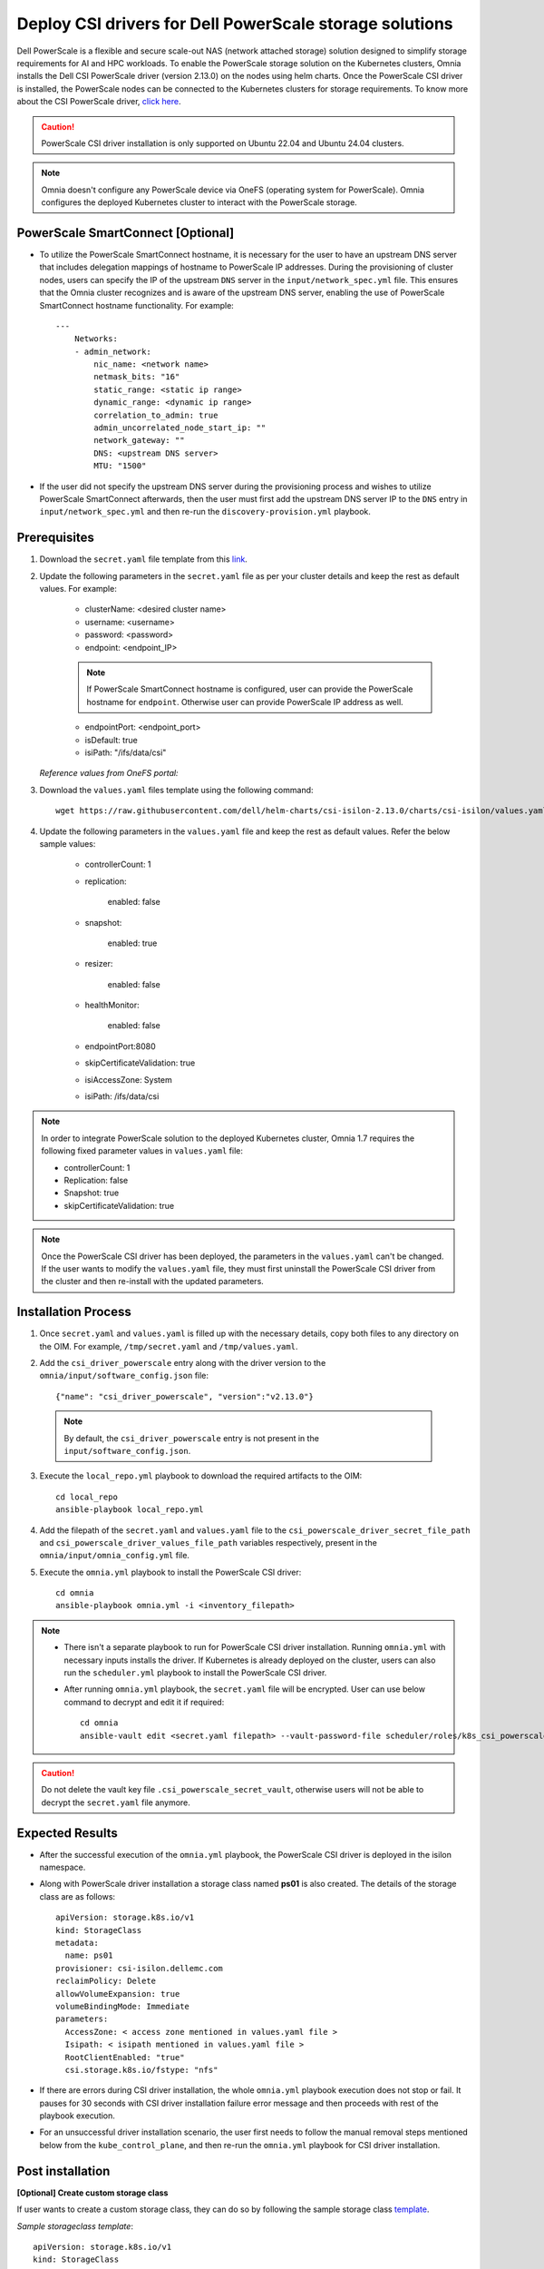 Deploy CSI drivers for Dell PowerScale storage solutions
===========================================================

Dell PowerScale is a flexible and secure scale-out NAS (network attached storage) solution designed to simplify storage requirements for AI and HPC workloads. To enable the PowerScale storage solution on the Kubernetes clusters, Omnia installs the Dell CSI PowerScale driver (version 2.13.0) on the nodes using helm charts. Once the PowerScale CSI driver is installed, the PowerScale nodes can be connected to the Kubernetes clusters for storage requirements.
To know more about the CSI PowerScale driver, `click here <https://dell.github.io/csm-docs/docs/deployment/helm/drivers/installation/isilon/>`_.

.. caution:: PowerScale CSI driver installation is only supported on Ubuntu 22.04 and Ubuntu 24.04 clusters.

.. note:: Omnia doesn't configure any PowerScale device via OneFS (operating system for PowerScale). Omnia configures the deployed Kubernetes cluster to interact with the PowerScale storage.

PowerScale SmartConnect [Optional]
-------------------------------------

* To utilize the PowerScale SmartConnect hostname, it is necessary for the user to have an upstream DNS server that includes delegation mappings of hostname to PowerScale IP addresses. During the provisioning of cluster nodes, users can specify the IP of the upstream ``DNS`` server in the ``input/network_spec.yml`` file. This ensures that the Omnia cluster recognizes and is aware of the upstream DNS server, enabling the use of PowerScale SmartConnect hostname functionality. For example: ::

    ---
        Networks:
        - admin_network:
            nic_name: <network name>
            netmask_bits: "16"
            static_range: <static ip range>
            dynamic_range: <dynamic ip range>
            correlation_to_admin: true
            admin_uncorrelated_node_start_ip: ""
            network_gateway: ""
            DNS: <upstream DNS server>
            MTU: "1500"

* If the user did not specify the upstream DNS server during the provisioning process and wishes to utilize PowerScale SmartConnect afterwards, then the user must first add the upstream DNS server IP to the ``DNS`` entry in ``input/network_spec.yml``  and then re-run the ``discovery-provision.yml`` playbook.

Prerequisites
--------------

1. Download the ``secret.yaml`` file template from this `link <https://github.com/dell/csi-powerscale/blob/main/samples/secret/secret.yaml>`_.

2. Update the following parameters in the ``secret.yaml`` file as per your cluster details and keep the rest as default values. For example:

    *	clusterName: <desired cluster name>
    *	username: <username>
    *	password: <password>
    *	endpoint: <endpoint_IP>
    .. note:: If PowerScale SmartConnect hostname is configured, user can provide the PowerScale hostname for ``endpoint``. Otherwise user can provide PowerScale IP address as well.
    *	endpointPort: <endpoint_port>
    *	isDefault: true
    *	isiPath: "/ifs/data/csi"

   *Reference values from OneFS portal:*

   .. image:: ../../../images/CSI_1.png

3. Download the ``values.yaml`` files template using the following command: ::

    wget https://raw.githubusercontent.com/dell/helm-charts/csi-isilon-2.13.0/charts/csi-isilon/values.yaml

4. Update the following parameters in the ``values.yaml`` file and keep the rest as default values. Refer the below sample values:

    * controllerCount: 1

    * replication:

        enabled: false

    * snapshot:

        enabled: true

    * resizer:

        enabled: false

    * healthMonitor:

        enabled: false

    * endpointPort:8080

    * skipCertificateValidation: true

    * isiAccessZone: System

    * isiPath: /ifs/data/csi


.. note:: In order to integrate PowerScale solution to the deployed Kubernetes cluster, Omnia 1.7 requires the following fixed parameter values in ``values.yaml`` file:

    * controllerCount: 1
    * Replication: false
    * Snapshot: true
    * skipCertificateValidation: true

.. note:: Once the PowerScale CSI driver has been deployed, the parameters in the ``values.yaml`` can't be changed. If the user wants to modify the ``values.yaml`` file, they must first uninstall the PowerScale CSI driver from the cluster and then re-install with the updated parameters.

Installation Process
---------------------

1. Once ``secret.yaml`` and ``values.yaml`` is filled up with the necessary details, copy both files to any directory on the OIM. For example, ``/tmp/secret.yaml`` and ``/tmp/values.yaml``.

2. Add the ``csi_driver_powerscale`` entry along with the driver version to the ``omnia/input/software_config.json`` file: ::

    {"name": "csi_driver_powerscale", "version":"v2.13.0"}

 .. note:: By default, the ``csi_driver_powerscale`` entry is not present in the ``input/software_config.json``.

3. Execute the ``local_repo.yml`` playbook to download the required artifacts to the OIM: ::

    cd local_repo
    ansible-playbook local_repo.yml

4. Add the filepath of the ``secret.yaml`` and ``values.yaml`` file to the ``csi_powerscale_driver_secret_file_path`` and ``csi_powerscale_driver_values_file_path`` variables respectively, present in the ``omnia/input/omnia_config.yml`` file.

5. Execute the ``omnia.yml`` playbook to install the PowerScale CSI driver: ::

    cd omnia
    ansible-playbook omnia.yml -i <inventory_filepath>

.. note::
     * There isn't a separate playbook to run for PowerScale CSI driver installation. Running ``omnia.yml`` with necessary inputs installs the driver. If Kubernetes is already deployed on the cluster, users can also run the ``scheduler.yml`` playbook to install the PowerScale CSI driver.
     * After running ``omnia.yml`` playbook, the ``secret.yaml`` file will be encrypted. User can use below command to decrypt and edit it if required: ::

         cd omnia
         ansible-vault edit <secret.yaml filepath> --vault-password-file scheduler/roles/k8s_csi_powerscale_plugin/files/.csi_powerscale_secret_vault

.. caution:: Do not delete the vault key file ``.csi_powerscale_secret_vault``, otherwise users will not be able to decrypt the ``secret.yaml`` file anymore.

Expected Results
------------------

* After the successful execution of the ``omnia.yml`` playbook, the PowerScale CSI driver is deployed in the isilon namespace.
* Along with PowerScale driver installation a storage class named **ps01** is also created. The details of the storage class are as follows: ::

    apiVersion: storage.k8s.io/v1
    kind: StorageClass
    metadata:
      name: ps01
    provisioner: csi-isilon.dellemc.com
    reclaimPolicy: Delete
    allowVolumeExpansion: true
    volumeBindingMode: Immediate
    parameters:
      AccessZone: < access zone mentioned in values.yaml file >
      Isipath: < isipath mentioned in values.yaml file >
      RootClientEnabled: "true"
      csi.storage.k8s.io/fstype: "nfs"

* If there are errors during CSI driver installation, the whole ``omnia.yml`` playbook execution does not stop or fail. It pauses for 30 seconds with CSI driver installation failure error message and then proceeds with rest of the playbook execution.
* For an unsuccessful driver installation scenario, the user first needs to follow the manual removal steps mentioned below from the ``kube_control_plane``, and then re-run the ``omnia.yml`` playbook for CSI driver installation.

Post installation
-------------------

**[Optional] Create custom storage class**

If user wants to create a custom storage class, they can do so by following the sample storage class `template <https://github.com/dell/csi-powerscale/blob/main/samples/storageclass/isilon.yaml>`_.

*Sample storageclass template*: ::

    apiVersion: storage.k8s.io/v1
    kind: StorageClass
    metadata :
      name: <storage class name>
    provisioner: csi-isilon.dellemc.com
    reclaimPolicy: Delete
    allowVolumeExpansion: true
    volumeBindingMode: Immediate
    parameters :
      clusterName: <powerscale cluster name > #optional
      AccessZone: System
      AzServiceIP: <PowerScale SmartConnect hostname or PowerScale IP> #optional
      Isipath: <isipath configured in powerscale > #sample: /ifs/data/csi/
      RootClientEnabled: "true"
      csi.storage.k8s.io/fstype: "nfs"

.. note::

    * If PowerScale SmartConnect hostname is configured and the delegated host list is set up in the external DNS server, then the user can provide the PowerScale hostname for ``AzServiceIP``. Otherwise user can provide PowerScale IP address as well.
    * If there are any changes to the storage class parameters in a PowerScale cluster, the user must update the existing storage class or create a new one as needed.

**Apply storage class**

Use the following command to apply the storageclass: ::

    kubectl apply -f <storageclass name>

**Create Persistent Volume Claim (PVC)**

Once the storage class is created, the same can be used to create PVC.

*Sample deployment with PVC*: ::

    apiVersion: v1
    kind: PersistentVolumeClaim
    metadata:
      name: pvc-powerscale
    spec:
      accessModes:
        - ReadWriteMany
      resources:
        requests:
          storage: 1Gi
      storageClassName: ps01
    ---
    apiVersion: apps/v1
    kind: Deployment
    metadata:
      name: deploy-busybox-01
    spec:
      strategy:
        type: Recreate
      replicas: 1
      selector:
        matchLabels:
          app: deploy-busybox-01
      template:
        metadata:
          labels:
            app: deploy-busybox-01
        spec:
          containers:
            - name: busybox
              image: registry.k8s.io/busybox
              command: ["sh", "-c"]
              args: ["while true; do touch /data/datafile; rm -f /data/datafile; done"]
              volumeMounts:
                - name: data
                  mountPath: /data
              env:
                - name: http_proxy
                  value: "http://<OIM IP>:3128"
                - name: https_proxy
                  value: "http://<OIM IP>:3128"
          volumes:
            - name: data
              persistentVolumeClaim:
                claimName: pvc-powerscale

**Apply the deployment manifest along with PVC**

Use the following command to apply the manifest: ::

    kubectl apply -f <manifest_filepath>

*Expected Result*:

* Once the above manifest is applied, a PVC is created under name ``pvc-powerscale`` and is in ``Bound`` status. Use the ``kubectl get pvc -A`` command to bring up the PVC information. For example: ::

    root@node001:/opt/omnia/csi-driver-powerscale/csi-powerscale/dell-csi-helm-installer# kubectl get pvc -A
    NAMESPACE   NAME                STATUS   VOLUME           CAPACITY   ACCESS MODES   STORAGECLASS   VOLUMEATTRIBUTESCLASS   AGE
    default     pvc-powerscale      Bound    k8s-b00f77b817   1Gi        RWX            ps01           <unset>                 27h

* User can also verify the same information from the OneFS portal. In the sample image below, it is mapped with the ``VOLUME`` entry from the above example: ``k8s-b00f77b817``:

.. image:: ../../../images/CSI_OneFS.png

Removal
--------

To remove the PowerScale driver manually, do the following:

1. Login to the ``kube_control_plane``.

2. Execute the following command to switch to the ``dell-csi-helm-installer`` directory: ::

    cd /opt/omnia/csi-driver-powerscale/csi-powerscale/dell-csi-helm-installer

3. Once you're inside the ``dell-csi-helm-installer`` directory, use the following command to trigger the ``csi-uninstall`` script: ::

    ./csi-uninstall.sh --namespace isilon

4. After running the previous command, the PowerScale driver is removed. But, the secret and the created PVC are not removed. If users want to remove them, they need to do it manually from the "isilon" namespace.

5. If users don't want to use PowerScale anymore, they can remove the following as well:

    a. Remove the PowerScale secret by executing the following commands one after the other:

         i. ``kubectl delete secret isilon-creds -n isilon``

         ii. ``kubectl delete secret isilon-certs-0 -n isilon``

    b. Remove any custom user deployment and PVC that was using PowerScale storage class.

    c. Remove the PowerScale storage class.

.. note:: In case OneFS portal credential changes, users need to perform following steps to update the changes to the ``secret.yaml`` manually:

    1. Update the ``secret.yaml`` file with the changed credentials.
    2. Login and copy the ``secret.yaml`` file to the ``kube_control_plane``.
    3. Delete the existing secret by executing the following command: ::

        kubectl delete secret isilon-creds -n isilon

    4. Create the new secret from the updated ``secret.yaml`` file by executing the following command: ::

        kubectl create secret generic isilon-creds -n isilon --from-file=config=<updated secret.yaml filepath>
